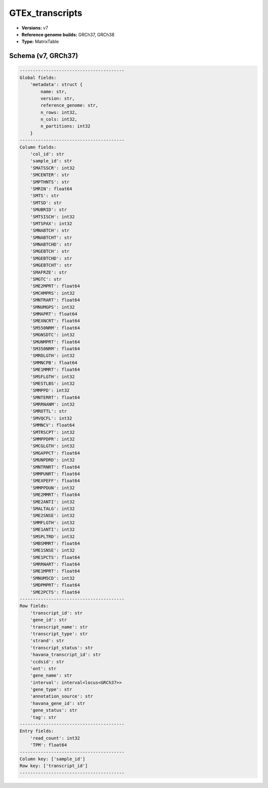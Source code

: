 .. _GTEx_transcripts:

GTEx_transcripts
================

*  **Versions:** v7
*  **Reference genome builds:** GRCh37, GRCh38
*  **Type:** MatrixTable

Schema (v7, GRCh37)
~~~~~~~~~~~~~~~~~~~

.. code-block:: text

    ----------------------------------------
    Global fields:
        'metadata': struct {
            name: str, 
            version: str, 
            reference_genome: str, 
            n_rows: int32, 
            n_cols: int32, 
            n_partitions: int32
        } 
    ----------------------------------------
    Column fields:
        'col_id': str 
        'sample_id': str 
        'SMATSSCR': int32 
        'SMCENTER': str 
        'SMPTHNTS': str 
        'SMRIN': float64 
        'SMTS': str 
        'SMTSD': str 
        'SMUBRID': str 
        'SMTSISCH': int32 
        'SMTSPAX': int32 
        'SMNABTCH': str 
        'SMNABTCHT': str 
        'SMNABTCHD': str 
        'SMGEBTCH': str 
        'SMGEBTCHD': str 
        'SMGEBTCHT': str 
        'SMAFRZE': str 
        'SMGTC': str 
        'SME2MPRT': float64 
        'SMCHMPRS': int32 
        'SMNTRART': float64 
        'SMNUMGPS': int32 
        'SMMAPRT': float64 
        'SMEXNCRT': float64 
        'SM550NRM': float64 
        'SMGNSDTC': int32 
        'SMUNMPRT': float64 
        'SM350NRM': float64 
        'SMRDLGTH': int32 
        'SMMNCPB': float64 
        'SME1MMRT': float64 
        'SMSFLGTH': int32 
        'SMESTLBS': int32 
        'SMMPPD': int32 
        'SMNTERRT': float64 
        'SMRRNANM': int32 
        'SMRDTTL': str 
        'SMVQCFL': int32 
        'SMMNCV': float64 
        'SMTRSCPT': int32 
        'SMMPPDPR': int32 
        'SMCGLGTH': int32 
        'SMGAPPCT': float64 
        'SMUNPDRD': int32 
        'SMNTRNRT': float64 
        'SMMPUNRT': float64 
        'SMEXPEFF': float64 
        'SMMPPDUN': int32 
        'SME2MMRT': float64 
        'SME2ANTI': int32 
        'SMALTALG': int32 
        'SME2SNSE': int32 
        'SMMFLGTH': int32 
        'SME1ANTI': int32 
        'SMSPLTRD': int32 
        'SMBSMMRT': float64 
        'SME1SNSE': int32 
        'SME1PCTS': float64 
        'SMRRNART': float64 
        'SME1MPRT': float64 
        'SMNUM5CD': int32 
        'SMDPMPRT': float64 
        'SME2PCTS': float64 
    ----------------------------------------
    Row fields:
        'transcript_id': str 
        'gene_id': str 
        'transcript_name': str 
        'transcript_type': str 
        'strand': str 
        'transcript_status': str 
        'havana_transcript_id': str 
        'ccdsid': str 
        'ont': str 
        'gene_name': str 
        'interval': interval<locus<GRCh37>> 
        'gene_type': str 
        'annotation_source': str 
        'havana_gene_id': str 
        'gene_status': str 
        'tag': str 
    ----------------------------------------
    Entry fields:
        'read_count': int32 
        'TPM': float64 
    ----------------------------------------
    Column key: ['sample_id']
    Row key: ['transcript_id']
    ----------------------------------------
    
